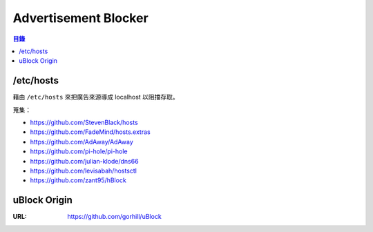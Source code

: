 ========================================
Advertisement Blocker
========================================


.. contents:: 目錄


/etc/hosts
========================================

藉由 ``/etc/hosts`` 來把廣告來源導成 localhost 以阻擋存取。

蒐集：

* https://github.com/StevenBlack/hosts
* https://github.com/FadeMind/hosts.extras
* https://github.com/AdAway/AdAway
* https://github.com/pi-hole/pi-hole
* https://github.com/julian-klode/dns66
* https://github.com/levisabah/hostsctl
* https://github.com/zant95/hBlock



uBlock Origin
========================================

:URL: https://github.com/gorhill/uBlock
